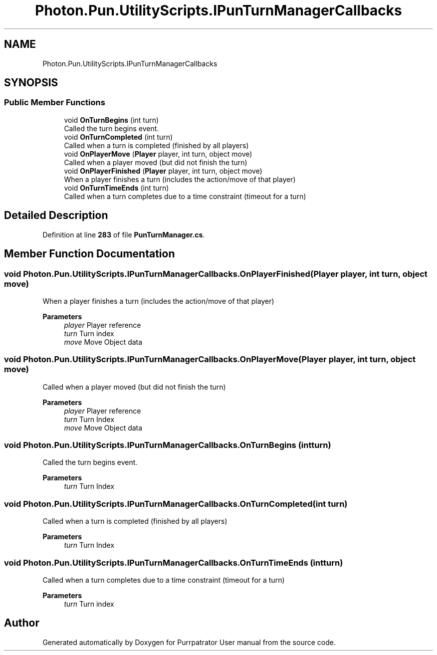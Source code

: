.TH "Photon.Pun.UtilityScripts.IPunTurnManagerCallbacks" 3 "Mon Apr 18 2022" "Purrpatrator User manual" \" -*- nroff -*-
.ad l
.nh
.SH NAME
Photon.Pun.UtilityScripts.IPunTurnManagerCallbacks
.SH SYNOPSIS
.br
.PP
.SS "Public Member Functions"

.in +1c
.ti -1c
.RI "void \fBOnTurnBegins\fP (int turn)"
.br
.RI "Called the turn begins event\&. "
.ti -1c
.RI "void \fBOnTurnCompleted\fP (int turn)"
.br
.RI "Called when a turn is completed (finished by all players) "
.ti -1c
.RI "void \fBOnPlayerMove\fP (\fBPlayer\fP player, int turn, object move)"
.br
.RI "Called when a player moved (but did not finish the turn) "
.ti -1c
.RI "void \fBOnPlayerFinished\fP (\fBPlayer\fP player, int turn, object move)"
.br
.RI "When a player finishes a turn (includes the action/move of that player) "
.ti -1c
.RI "void \fBOnTurnTimeEnds\fP (int turn)"
.br
.RI "Called when a turn completes due to a time constraint (timeout for a turn) "
.in -1c
.SH "Detailed Description"
.PP 
Definition at line \fB283\fP of file \fBPunTurnManager\&.cs\fP\&.
.SH "Member Function Documentation"
.PP 
.SS "void Photon\&.Pun\&.UtilityScripts\&.IPunTurnManagerCallbacks\&.OnPlayerFinished (\fBPlayer\fP player, int turn, object move)"

.PP
When a player finishes a turn (includes the action/move of that player) 
.PP
\fBParameters\fP
.RS 4
\fIplayer\fP Player reference
.br
\fIturn\fP Turn index
.br
\fImove\fP Move Object data
.RE
.PP

.SS "void Photon\&.Pun\&.UtilityScripts\&.IPunTurnManagerCallbacks\&.OnPlayerMove (\fBPlayer\fP player, int turn, object move)"

.PP
Called when a player moved (but did not finish the turn) 
.PP
\fBParameters\fP
.RS 4
\fIplayer\fP Player reference
.br
\fIturn\fP Turn Index
.br
\fImove\fP Move Object data
.RE
.PP

.SS "void Photon\&.Pun\&.UtilityScripts\&.IPunTurnManagerCallbacks\&.OnTurnBegins (int turn)"

.PP
Called the turn begins event\&. 
.PP
\fBParameters\fP
.RS 4
\fIturn\fP Turn Index
.RE
.PP

.SS "void Photon\&.Pun\&.UtilityScripts\&.IPunTurnManagerCallbacks\&.OnTurnCompleted (int turn)"

.PP
Called when a turn is completed (finished by all players) 
.PP
\fBParameters\fP
.RS 4
\fIturn\fP Turn Index
.RE
.PP

.SS "void Photon\&.Pun\&.UtilityScripts\&.IPunTurnManagerCallbacks\&.OnTurnTimeEnds (int turn)"

.PP
Called when a turn completes due to a time constraint (timeout for a turn) 
.PP
\fBParameters\fP
.RS 4
\fIturn\fP Turn index
.RE
.PP


.SH "Author"
.PP 
Generated automatically by Doxygen for Purrpatrator User manual from the source code\&.
